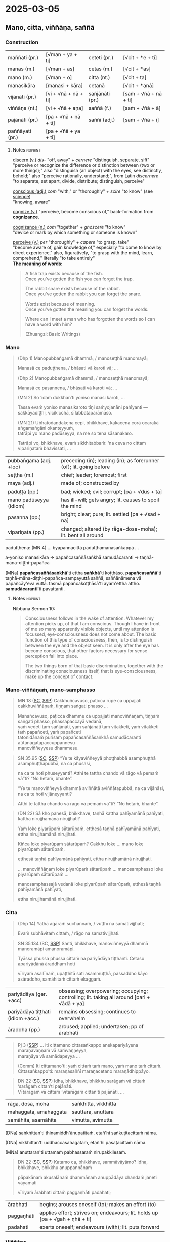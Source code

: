 * 2025-03-05
** Mano, citta, viññāṇa, saññā
*** Construction

| maññati (pr.)   | [√man + ya + ti]     | ceteti (pr.)    | [√cit + *e + ti]       |
| manas (m.)      | [√man + as]          | cetas (m.)      | [√cit + *as]           |
| mano (m.)       | [√man + o]           | citta (nt.)     | [√cit + ta]            |
| manasikāra      | [manasi + kāra]      | cetanā          | [√cit + *anā]          |
|-----------------+----------------------+-----------------+------------------------|
| vijānāti (pr.)  | [vi + √ñā + nā + ti] | sañjānāti (pr.) | [saṁ + √ñā + nā + ti] |
| viññāṇa (nt.)   | [vi + √ñā + aṇa]     | saññā (f.)      | [saṁ + √ñā + ā]       |
| pajānāti (pr.)  | [pa + √ñā + nā + ti] | saññī (adj.)    | [saṁ + √ñā + ī]       |
| paññāyati (pr.) | [pa + √ñā + ya + ti] |                 |                        |

**** Notes :noprint:

[[https://www.etymonline.com/word/discern][discern (v.)]] /dis-/ "off, away" + /cernere/ "distinguish, separate, sift"\\
"perceive or recognize the difference or distinction between (two or more things);" also "distinguish (an object) with the eyes, see distinctly, behold;" also "perceive rationally, understand;", from Latin /discernere/ "to separate, set apart, divide, distribute; distinguish, perceive"

[[https://www.etymonline.com/word/conscious][conscious (adj.)]] /com/ "with," or "thoroughly" + /scire/ "to know" (see [[https://www.etymonline.com/word/science][science]])\\
"knowing, aware"

[[https://www.etymonline.com/word/cognize][cognize (v.)]] "perceive, become conscious of," back-formation from *cognizance*.

[[https://www.etymonline.com/word/cognizance][cognizance (n.)]] /com/ "together" + /gnoscere/ "to know"\\
"device or mark by which something or someone is known"

[[https://www.etymonline.com/word/perceive][perceive (v.)]] /per/ "thoroughly" + /capere/ "to grasp, take"\\
"become aware of, gain knowledge of," especially "to come to know by direct experience," also, figuratively, "to grasp with the mind, learn, comprehend," literally "to take entirely"\\

*The meaning of words:*

#+begin_quote
A fish trap exists because of the fish.\\
Once you've gotten the fish you can forget the trap.

The rabbit snare exists because of the rabbit.\\
Once you've gotten the rabbit you can forget the snare.

Words exist because of meaning.\\
Once you've gotten the meaning you can forget the words.

Where can I meet a man who has forgotten the words so I can have a word with him?

(Zhuangzi: Basic Writings)
#+end_quote

*** Mano

#+begin_quote
(Dhp 1) Manopubbaṅgamā dhammā, / manoseṭṭhā manomayā;

Manasā ce paduṭṭhena, / bhāsati vā karoti vā; ...

(Dhp 2) Manopubbaṅgamā dhammā, / manoseṭṭhā manomayā;

Manasā ce pasannena, / bhāsati vā karoti vā; ...

(MN 2) So ‘idaṁ dukkhan’ti yoniso manasi karoti, ...

Tassa evaṁ yoniso manasikaroto tīṇi saṁyojanāni pahīyanti — sakkāyadiṭṭhi, vicikicchā, sīlabbataparāmāso.

(MN 21) Ubhatodaṇḍakena cepi, bhikkhave, kakacena corā ocarakā aṅgamaṅgāni okanteyyuṁ,\\
tatrāpi yo mano padūseyya, na me so tena sāsanakaro.

Tatrāpi vo, bhikkhave, evaṁ sikkhitabbaṁ: ‘na ceva no cittaṁ vipariṇataṁ bhavissati, ...
#+end_quote

| pubbaṅgama (adj. +loc) | preceding (in); leading (in); as forerunner (of); lit. going before |
| seṭṭha (m.)            | chief; leader; foremost; first                                      |
| maya (adj.)            | made of; constructed by                                             |
| paduṭṭa (pp.)          | bad; wicked; evil; corrupt; [pa + √dus + ta]                        |
| mano padūseyya (idiom) | has ill-will; gets angry;  lit. causes to spoil the mind            |
| pasanna (pp.)          | bright; clear; pure; lit. settled [pa + √sad + na]                  |
| vipariṇata (pp.)       | changed; altered (by rāga-dosa-moha); lit. bent all around          |

paduṭṭhena: (MN 4) ... byāpannacittā paduṭṭhamanasaṅkappā ...

a-yoniso manasikāra → papañcasaññāsaṅkhā samudācaranti → taṇhā-māna-diṭṭhi-papañca

(MNa) *papañcasaññāsaṅkhā*'ti ettha *saṅkhā*'ti koṭṭhāso. *papañcasaññā*'ti
taṇhā-māna-diṭṭhi-papañca-sampayuttā saññā, saññānāmena vā papañcāy'eva vuttā.
tasmā papañcakoṭṭhāsā'ti ayam'ettha attho. *samudācarantī*'ti pavattanti.

#+html: <div class="pagebreak"></div>

**** Notes :noprint:

Nibbāna Sermon 10:

#+begin_quote
Consciousness follows in the wake of attention. Whatever my attention picks up,
of that I am conscious. Though I have in front of me so many apparently visible
objects, until my attention is focussed, eye-consciousness does not come about.
The basic function of this type of consciousness, then, is to distinguish
between the eye and the object seen. It is only after the eye has become
conscious, that other factors necessary for sense perception fall into place.

The two things born of that basic discrimination, together with the
discriminating consciousness itself, that is eye-consciousness, make up the
concept of contact.
#+end_quote

*** Mano-viññāṇaṁ, mano-samphasso

#+begin_quote
MN 18 ([[https://suttacentral/mn18/pli/ms][SC]], [[http://localhost:4848/suttas/mn18/pli/ms?quote=Cakkhu%25C3%25B1c%25C4%2581vuso%252C%2520pa%25E1%25B9%25ADicca%2520r%25C5%25ABpe%2520ca%2520uppajjati%2520cakkhuvi%25C3%25B1%25C3%25B1%25C4%2581%25E1%25B9%2587a%25E1%25B9%2581&window_type=Sutta+Study][SSP]]) Cakkhuñcāvuso, paṭicca rūpe ca uppajjati cakkhuviññāṇaṁ, tiṇṇaṁ saṅgati phasso ...

Manañcāvuso, paṭicca dhamme ca uppajjati manoviññāṇaṁ, tiṇṇaṁ saṅgati phasso, phassapaccayā vedanā,\\
yaṁ vedeti taṁ sañjānāti, yaṁ sañjānāti taṁ vitakketi, yaṁ vitakketi taṁ papañceti, yaṁ papañceti\\
tatonidānaṁ purisaṁ papañcasaññāsaṅkhā samudācaranti atītānāgatapaccuppannesu\\
manoviññeyyesu dhammesu.
#+end_quote

#+begin_quote
SN 35.95 ([[https://suttacentral.net/sn35.95/pli/ms][SC]], [[http://localhost:4848/suttas/sn35.95/pli/ms?quote=e%2520te%2520k%25C4%2581yavi%25C3%25B1%25C3%25B1eyy%25C4%2581%2520pho%25E1%25B9%25AD%25E1%25B9%25ADhabb%25C4%2581&window_type=Sutta+Study][SSP]]) “Ye te kāyaviññeyyā phoṭṭhabbā asamphuṭṭhā asamphuṭṭhapubbā, na ca phusasi,

na ca te hoti phuseyyanti? Atthi te tattha chando vā rāgo vā pemaṁ vā”ti? “No hetaṁ, bhante”.

“Ye te manoviññeyyā dhammā aviññātā aviññātapubbā, na ca vijānāsi, na ca te hoti vijāneyyanti?

Atthi te tattha chando vā rāgo vā pemaṁ vā”ti? “No hetaṁ, bhante”.
#+end_quote

#+begin_quote
(DN 22) Sā kho panesā, bhikkhave, taṇhā kattha pahīyamānā pahīyati, kattha nirujjhamānā nirujjhati?

Yaṁ loke piyarūpaṁ sātarūpaṁ, etthesā taṇhā pahīyamānā pahīyati, ettha nirujjhamānā nirujjhati.

Kiñca loke piyarūpaṁ sātarūpaṁ? Cakkhu loke ... mano loke piyarūpaṁ sātarūpaṁ,

etthesā taṇhā pahīyamānā pahīyati, ettha nirujjhamānā nirujjhati.

... manoviññāṇaṁ loke piyarūpaṁ sātarūpaṁ ... manosamphasso loke piyarūpaṁ sātarūpaṁ ...

manosamphassajā vedanā loke piyarūpaṁ sātarūpaṁ, etthesā taṇhā pahīyamānā pahīyati,

ettha nirujjhamānā nirujjhati.
#+end_quote

*** Citta

#+begin_quote
(Dhp 14) Yathā agāraṁ suchannaṁ, / vuṭṭhī na samativijjhati;

Evaṁ subhāvitaṁ cittaṁ, / rāgo na samativijjhati.
#+end_quote

#+begin_quote
SN 35.134 (SC, [[http://localhost:4848/suttas/sn35.134/pli/ms?quote=santi%252C%2520bhikkhave%252C%2520manovi%25C3%25B1%25C3%25B1eyy%25C4%2581&window_type=Sutta+Study][SSP]]) Santi, bhikkhave, manoviññeyyā dhammā manoramāpi amanoramāpi.

Tyāssa phussa phussa cittaṁ na pariyādāya tiṭṭhanti. Cetaso apariyādānā āraddhaṁ hoti

vīriyaṁ asallīnaṁ, upaṭṭhitā sati asammuṭṭhā, passaddho kāyo asāraddho, samāhitaṁ cittaṁ ekaggaṁ.
#+end_quote

| pariyādāya (ger. +acc)            | obsessing; overpowering; occupying; controlling; lit. taking all around [pari + √ādā + ya] |
| pariyādāya tiṭṭhati (idiom +acc.) | remains obsessing; continues to overwhelm                                                  |
| āraddha (pp.)                     | aroused; applied; undertaken; pp of ārabhati                                               |

#+begin_quote
Pj 3 ([[http://localhost:4848/suttas/pli-tv-bu-vb-pj3/pli/ms?quote=iti%2520cittamano%2520cittasa%25E1%25B9%2585kappo%2520anekapariy%25C4%2581yena&window_type=Sutta+Study][SSP]]) ... iti cittamano cittasaṅkappo anekapariyāyena maraṇavaṇṇaṁ vā saṁvaṇṇeyya,\\
maraṇāya vā samādapeyya ...

(Comm) Iti cittamano'ti: yaṁ cittaṁ taṁ mano, yaṁ mano taṁ cittaṁ.\\
Cittasaṅkappo'ti: maraṇasaññī maraṇacetano maraṇādhippāyo.
#+end_quote

#+begin_quote
DN 22 ([[https://suttacentral.net/dn22/pli/ms][SC]], [[http://localhost:4848/suttas/dn22/pli/ms?window_type=Sutta+Study][SSP]]) Idha, bhikkhave, bhikkhu sarāgaṁ vā cittaṁ ‘sarāgaṁ cittan’ti pajānāti.\\
Vītarāgaṁ vā cittaṁ ‘vītarāgaṁ cittan’ti pajānāti. ...
#+end_quote

| rāga, dosa, moha      | saṅkhitta, vikkhitta |
| mahaggata, amahaggata | sauttara, anuttara   |
| samāhita, asamāhita   | vimutta, avimutta    |

(DNa) saṅkhittan'ti thinamiddh'ānupatitaṁ. etañ'hi saṅkuṭitacittaṁ nāma.

(DNa) vikkhittan'ti uddhaccasahagataṁ, etañ'hi pasaṭacittaṁ nāma.

(MNa) anuttaran'ti uttamaṁ pabhassaraṁ nirupakkilesaṁ.

#+begin_quote
DN 22 ([[https://suttacentral.net/dn22/pli/ms][SC]], [[http://localhost:4848/suttas/dn22/pli/ms?quote=Katamo%2520ca%252C%2520bhikkhave%252C%2520samm%25C4%2581v%25C4%2581y%25C4%2581mo&window_type=Sutta+Study][SSP]]) Katamo ca, bhikkhave, sammāvāyāmo? Idha, bhikkhave, bhikkhu anuppannānaṁ

pāpakānaṁ akusalānaṁ dhammānaṁ anuppādāya chandaṁ janeti vāyamati

vīriyaṁ ārabhati cittaṁ paggaṇhāti padahati;
#+end_quote

| ārabhati   | begins; arouses oneself (to); makes an effort (to)                           |
| paggaṇhāti | applies effort; strives on; endeavours; lit. holds up [pa + √gah + ṇhā + ti] |
| padahati   | exerts oneself; endeavours (with); lit. puts forward                         |

*** Viññāṇa

#+begin_quote
SN 22.79 ([[https://suttacentral.net/sn22.79/pli/ms][SC]], [[http://localhost:4848/suttas/sn22.79/pli/ms?quote=Ki%25C3%25B1ca%252C%2520bhikkhave%252C%2520sa%25C3%25B1%25C3%25B1a%25E1%25B9%2581%2520vadetha&window_type=Sutta+Study][SSP]]) Kiñca, bhikkhave, saññaṁ vadetha? Sañjānātī'ti kho, bhikkhave...

Kiñca, bhikkhave, viññāṇaṁ vadetha? Vijānātī'ti kho, bhikkhave...
#+end_quote

#+begin_quote
AN 3.76 ([[https://suttacentral.net/an3.76/pli/ms][SC]], [[http://localhost:4848/suttas/an3.76/pli/ms?quote=kamma%25E1%25B9%2581%2520khetta%25E1%25B9%2581%252C%2520vi%25C3%25B1%25C3%25B1%25C4%2581%25E1%25B9%2587a%25E1%25B9%2581%2520b%25C4%25ABja%25E1%25B9%2581&window_type=Sutta+Study][SSP]]) Iti kho, ānanda, kammaṁ khettaṁ, viññāṇaṁ bījaṁ, taṇhā sneho.

Avijjānīvaraṇānaṁ sattānaṁ taṇhāsaṁyojanānaṁ hīnāya dhātuyā viññāṇaṁ patiṭṭhitaṁ evaṁ āyatiṁ punabbhavābhinibbatti hoti.

(AN 3.77) cetanā patiṭṭhitā
#+end_quote

#+begin_quote
MN 9, ([[https://suttacentral.net/mn9/pli/ms][SC]], [[http://localhost:4848/suttas/mn9/pli/ms?quote=Vi%25C3%25B1%25C3%25B1%25C4%2581%25E1%25B9%2587asamuday%25C4%2581%2520n%25C4%2581mar%25C5%25ABpasamudayo%252C%2520vi%25C3%25B1%25C3%25B1%25C4%2581%25E1%25B9%2587anirodh%25C4%2581%2520n%25C4%2581mar%25C5%25ABpanirodho&window_type=Sutta+Study][SSP]]) ... Viññāṇasamudayā nāmarūpasamudayo, viññāṇanirodhā nāmarūpanirodho, ayameva ariyo aṭṭhaṅgiko maggo nāmarūpanirodhagāminī paṭipadā ...
#+end_quote

#+begin_quote
DN 11 ([[https://suttacentral.net/dn11/pli/ms][SC]], [[http://localhost:4848/suttas/dn11/pli/ms?quote=Vi%25C3%25B1%25C3%25B1%25C4%2581%25E1%25B9%2587a%25E1%25B9%2581%2520anidassana%25E1%25B9%2581&window_type=Sutta+Study][SSP]]) Viññāṇaṁ anidassanaṁ, / anantaṁ sabbatopabhaṁ
#+end_quote

*** Saññā

#+begin_quote
SN 1.20 ([[https://suttacentral.net/sn1.20/pli/ms][SC]], [[http://localhost:4848/suttas/sn1.20/pli/ms?quote=Akkheyyasa%25C3%25B1%25C3%25B1ino%2520satt%25C4%2581&window_type=Sutta+Study][SSP]]), Nibbāna Sermon 1

Akkheyyasaññino sattā, / akkheyyasmiṁ patiṭṭhitā;

Akkheyyaṁ apariññāya, / yogamāyanti maccuno.
#+end_quote

#+begin_quote
SN 46.54 ([[https://suttacentral.net/sn46.54/pli/ms][SC]], [[http://localhost:4848/suttas/sn46.54/pli/ms?quote=appa%25E1%25B9%25ADik%25C5%25ABle%2520pa%25E1%25B9%25ADik%25C5%25ABlasa%25C3%25B1%25C3%25B1%25C4%25AB%2520vihareyyan&window_type=Sutta+Study][SSP]]) Mettāsahagatena cetasā ekaṁ disaṁ pharitvā viharatha ...\\
So sace ākaṅkhati ‘appaṭikūle paṭikūlasaññī vihareyyan’ti, paṭikūlasaññī tattha viharati.
#+end_quote

#+begin_quote
Snp 4.11 ([[https://suttacentral.net/snp4.11/pli/ms][SC]], [[http://localhost:4848/suttas/snp4.11/pli/ms?quote=Na%2520sa%25C3%25B1%25C3%25B1asa%25C3%25B1%25C3%25B1%25C4%25AB%2520na%2520visa%25C3%25B1%25C3%25B1asa%25C3%25B1%25C3%25B1%25C4%25AB&window_type=Sutta+Study][SSP]]) Na saññasaññī na visaññasaññī, / Nopi asaññī na vibhūtasaññī;

Evaṁ sametassa vibhoti rūpaṁ, / Saññānidānā hi papañcasaṅkhā.
#+end_quote

** Notes :noexport:
*** Notes

dvya -> phassa -> Dhp -> Satip -> Metta

phassa: upadhi paṭicca rūpe

samphassa -> vedana -> sañcetana
can you go back? undo the conditioned perception

viññāṇaṁ anidassanaṁ
- a consciousness which doesn't show anything

-----

manas - yoniso - rāga (citta)
cetasa (dosa)
viññāṇa -> saññā -> vedanā
yaṁ vedeti...

-----

con-sciencia, YT guy

Wordless Questioning triangle and cube diagrams
- go back to seeing just the shapes, not the cube

Experiental Blindness
bw snake photo

paññāyati

purisaṁ papañca_saññā_saṅkhā samudācaranti

cittaṁ pariyādāya tiṭṭhati

-----

If you start with other terms, that concept prepares contact, and you interpret the Pāli words to serve that purpose, and experience them differently

What are they studying with these terms? We are studying dukkha

NOT biological terms -- nerves, organs, retina processing, etc
NOT psychological term -- study of conditioned behaviour

Not found in psychology: cessation of viññāṇa, vedanā, na saññasaññī

plants have cognition, are alive, but are not /satta/

-----

tathatā in each case
or its relative development

manopubbangama -- why not vinnana / citta
cittam padahati
vedeti sañjānāti vitakketi
vinnanam vijanati
sannam sanjanati
qualia grades
mind / psyche / consciousness / cognition
vinnana sth conditioned by nama-rupa: experience blindness
mano-samphasso vinnanam dhamma
citta raga-dosa sankhitta
dhamma cittam ārabhati
adhicitte ca āyogo

: evaṁ cetaso parivitakko udapādi ...

: vedeti sañjānāti papañceti

: adhicitte ca āyogo

- higher: not living in perception as real, MN 1
- no inflows āsava, which are grasped signs
- but here is cognition, viññāṇa

cognition, distinction of a thing: dependent on two things, consciousness arises

unconscious: na saññī

*** Nature Of Citta, Mano And Viññāṅa

Nature Of Citta, Mano And Viññāṅa – Ven.Dr. Thich Nhat Tu (Deputy Rector, Vietnam Buddhist University)
https://www.undv.org/vesak2012/iabudoc/10ThichNhatTuFINAL.pdf

*** qualia

What's it like to be a bat?

https://plato.stanford.edu/entries/qualia/
(3): Qualia as intrinsic non-representational properties, whether regarded as physical or non-physical
- not the content, "a dalmatian"
- brain can function w/o producing experience of it
(4): Qualia as intrinsic, nonphysical, ineffable properties

a living being is sentient (feels, sees, hears, etc), but not cognizant of a certain thing
not "a mind", "the consciousness" in my head

*** MN 1 maññati

seeing earth in the earth
doesn't see earth in earth

#+begin_quote
Idha, bhikkhave, assutavā puthujjano ariyānaṁ adassāvī

ariyadhammassa akovido ariyadhamme avinīto,

sappurisānaṁ adassāvī sappurisadhammassa akovido sappurisadhamme avinīto.

pathaviṁ pathavito sañjānāti;

pathaviṁ pathavito saññatvā pathaviṁ maññati,

pathaviyā maññati, pathavito maññati, pathaviṁ meti maññati,

pathaviṁ abhinandati.

Taṁ kissa hetu? ‘Apariññātaṁ tassā’ti vadāmi.

Āpaṁ ... Tejaṁ ... Vāyaṁ ...

Bhūte ... Deve ... etc.

Diṭṭhaṁ ... Sutaṁ ... Mutaṁ ... Viññātaṁ ...

Nibbānaṁ ...

Yopi so, bhikkhave, bhikkhu sekkho appattamānaso

anuttaraṁ yogakkhemaṁ patthayamāno viharati; sopi:

pathaviṁ pathavito abhijānāti;

pathaviṁ pathavito abhiññāya pathaviṁ mā maññi,

pathaviyā mā maññi, pathavito mā maññi, pathaviṁ meti mā maññi,

pathaviṁ mābhinandi.

Taṁ kissa hetu? ‘Pariññeyyaṁ tassā’ti vadāmi.
#+end_quote

*** MN 128 Upakkilesasutta

uid:mn128/pli/ms

#+begin_quote
While meditating …

So kho ahaṁ, anuruddhā …pe…

tassa mayhaṁ, anuruddhā, etadahosi:

‘Perceptions of diversity arose in me …

‘nānattasaññā kho me udapādi, nānattasaññādhikaraṇañca pana me samādhi cavi.

Samādhimhi cute obhāso antaradhāyati dassanañca rūpānaṁ.

I’ll make sure that neither doubt nor loss of focus nor dullness and drowsiness nor terror nor excitement nor discomfort nor excessive energy nor overly lax energy nor longing nor perception of diversity will arise in me again.’

Sohaṁ tathā karissāmi yathā me puna na vicikicchā uppajjissati, na amanasikāro, na thinamiddhaṁ, na chambhitattaṁ, na uppilaṁ, na duṭṭhullaṁ, na accāraddhavīriyaṁ, na atilīnavīriyaṁ, na abhijappā, na nānattasaññā’ti.
#+end_quote

*** MN 148: phassapaccayā uppajjati vedayitaṁ

#+begin_quote
Manañca, bhikkhave, paṭicca dhamme ca uppajjati manoviññāṇaṁ, tiṇṇaṁ saṅgati phasso, phassapaccayā uppajjati vedayitaṁ sukhaṁ vā dukkhaṁ vā adukkhamasukhaṁ vā. So sukhāya vedanāya phuṭṭho samāno abhinandati abhivadati ajjhosāya tiṭṭhati. Tassa rāgānusayo anuseti. Dukkhāya vedanāya phuṭṭho samāno socati kilamati paridevati urattāḷiṁ kandati sammohaṁ āpajjati. Tassa paṭighānusayo anuseti. Adukkhamasukhāya vedanāya phuṭṭho samāno tassā vedanāya samudayañca atthaṅgamañca assādañca ādīnavañca nissaraṇañca yathābhūtaṁ nappajānāti. Tassa avijjānusayo anuseti.
#+end_quote
*** Viññāṇa in Nibbāna Sermons

viññāṇa: discriminates, cognizes, diff b/w two things
vi-ñāṇa: separating knowing, distinguishing

vi-jānāti: tells apart the sweet, etc.
distinguishing one taste from another
not the recognition / perception of a taste
connected with naming, 'this is *sweet*'

Sermon 14:

#+begin_quote
The basic function of consciousness is discrimination. It distinguishes between
the bitter and the sweet, for instance, to say: 'this is bitter', 'this is
sweet'. Or else it distinguishes between the pleasant, the unpleasant and the
neutral with regard to feelings: 'this is pleasant', 'this is unpleasant', 'this
is neither-unpleasant-nor-pleasant'.
#+end_quote

Sermon 33:

#+begin_quote
In fact, what is called eye-consciousness is the very discrimination between eye
and form. At whatever moment the eye is distinguished as the internal sphere and
form is distinguished as the external sphere, it is then that eye-consciousness
arises. That itself is the gap in the middle, the intervening space. Here, then,
we have the two ends and the middle.

To facilitate understanding this situation, let us hark back to the simile of
the carpenter we brought up in an earlier sermon.

We mentioned that a carpenter, fixing up a door by joining two planks, might
speak of the contact between the two planks when his attention is turned to the
intervening space, to see how well one plank touches the other. The concept of
touching between the two planks came up because the carpenter's attention picked
up the two planks as separate and not as one board.

A similar phenomenon is implicit in the statement *cakkhuñca paṭicca rūpe ca
uppajjati cakkhuviññāṇaṁ*, "dependent on eye and forms arises
eye-consciousness". In this perceptual situation, the eye is distinguished from
forms. That discrimination itself is consciousness. That is the gap or the
interstice, the middle. So here we have the two ends and the middle.
#+end_quote

#+begin_quote
SN 35.93 ([[https://suttacentral.net/sn35.93/pli/ms][SC]], [[http://localhost:4848/suttas/sn35.93/pli/ms?window_type=Sutta+Study][SSP]]) Dvayaṁ, bhikkhave, paṭicca viññāṇaṁ sambhoti. Kathañca, bhikkhave, dvayaṁ
paṭicca viññāṇaṁ sambhoti?

Manañca paṭicca dhamme ca uppajjati manoviññāṇaṁ. Mano anicco ... Dhammā aniccā
... Manoviññāṇaṁ aniccaṁ vipariṇāmi aññathābhāvi.

Yā kho, bhikkhave, imesaṁ tiṇṇaṁ dhammānaṁ saṅgati sannipāto samavāyo, ayaṁ
vuccati manosamphasso. Manosamphassopi anicco vipariṇāmī aññathābhāvī.
#+end_quote

